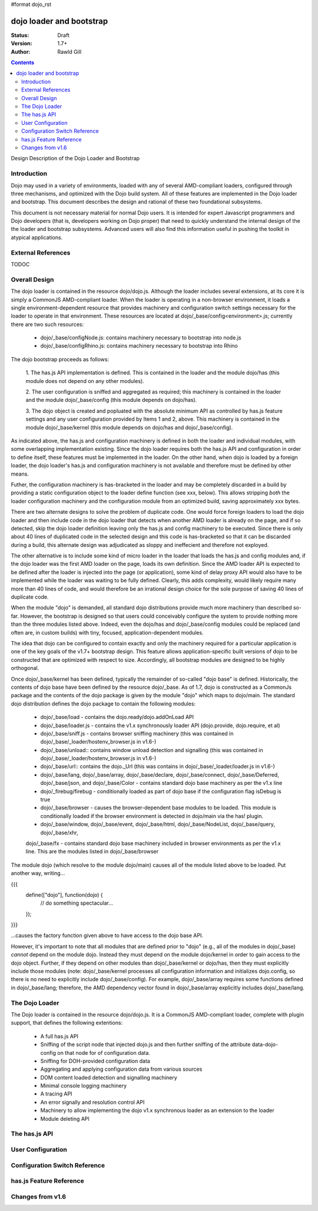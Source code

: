 #format dojo_rst

dojo loader and bootstrap
=========================

:Status: Draft
:Version: 1.7+
:Author: Rawld Gill

.. contents::
   :depth: 2

Design Description of the Dojo Loader and Bootstrap

============
Introduction
============

Dojo may used in a variety of environments, loaded with any of several AMD-compliant loaders, configured through three
mechanisms, and optimized with the Dojo build system. All of these features are implemented in the Dojo loader and
bootstrap. This document describes the design and rational of these two foundational subsystems.

This document is not necessary material for normal Dojo users. It is intended for expert Javascript programmers and Dojo
developers (that is, developers working on Dojo proper) that need to quickly understand the internal design of the the
loader and bootstrap subsystems. Advanced users will also find this information useful in pushing the toolkit in
atypical applications.

===================
External References
===================

TODOC

==============
Overall Design
==============

The dojo loader is contained in the resource dojo/dojo.js. Although the loader includes several extensions, at its core
it is simply a CommonJS AMD-compliant loader. When the loader is operating in a non-browser environment, it loads a
single environment-dependent resource that provides machinery and configuration switch settings necessary for the loader
to operate in that environment. These resources are located at dojo/_base/config<environment>.js; currently there
are two such resources:

  * dojo/_base/configNode.js: contains machinery necessary to bootstrap into node.js

  * dojo/_base/configRhino.js: contains machinery necessary to bootstrap into Rhino

The dojo bootstrap proceeds as follows:

  1. The has.js API implementation is defined. This is contained in the loader and the module dojo/has (this module
  does not depend on any other modules).

  2. The user configuration is sniffed and aggregated as required; this machinery is contained in the loader and the
  module dojo/_base/config (this module depends on dojo/has).

  3. The dojo object is created and popluated with the absolute minimum API as controlled by has.js feature settings and
  any user configuration provided by Items 1 and 2, above. This machinery is contained in the module dojo/_base/kernel
  (this module depends on dojo/has and dojo/_base/config).

As indicated above, the has.js and configuration machinery is defined in both the loader and individual modules, with
some overlapping implementation existing. Since the dojo loader requires both the has.js API and configuration in order
to define itself, these features must be implemented in the loader. On the other hand, when dojo is loaded by a
foreign loader, the dojo loader's has.js and configuration machinery is not available and therefore must be defined by
other means.

Futher, the configuration machinery is has-bracketed in the loader and may be completely discarded in a build by
providing a static configuration object to the loader define function (see xxx, below). This allows stripping *both* the
loader configuration machinery and the configuration module from an optimized build, saving approximately xxx bytes.

There are two alternate designs to solve the problem of duplicate code. One would force foreign loaders to load the dojo
loader and then include code in the dojo loader that detects when another AMD loader is already on the page, and if so
detected, skip the dojo loader definition leaving only the has.js and config machinery to be executed. Since there is
only about 40 lines of duplicated code in the selected design and this code is has-bracketed so that it can be discarded
during a build, this alternate design was adjudicated as sloppy and ineffecient and therefore not exployed.

The other alternative is to include some kind of micro loader in the loader that loads the has.js and config modules
and, if the dojo loader was the first AMD loader on the page, loads its own definition. Since the AMD loader API is
expected to be defined after the loader is injected into the page (or application), some kind of delay proxy API would
also have to be implemented while the loader was waiting to be fully defined. Clearly, this adds complexity, would
likely require many more than 40 lines of code, and would therefore be an irrational design choice for the sole purpose
of saving 40 lines of duplicate code.

When the module "dojo" is demanded, all standard dojo distributions provide much more machinery than described
so-far. However, the bootstrap is designed so that users could conceivably configure the system to provide nothing more
than the three modules listed above. Indeed, even the dojo/has and dojo/_base/config modules could be replaced (and
often are, in custom builds) with tiny, focused, application-dependent modules.

The idea that dojo can be configured to contain exactly and only the machinery required for a particular application is
one of the key goals of the v1.7+ bootstrap design. This feature allows application-specific built versions of dojo to
be constructed that are optimized with respect to size. Accordingly, all bootstrap modules are designed to be highly
orthogonal.

Once dojo/_base/kernel has been defined, typically the remainder of so-called "dojo base" is defined. Historically, the
contents of dojo base have been defined by the resource dojo/_base. As of 1.7, dojo is constructed as a CommonJs package
and the contents of the dojo package is given by the module "dojo" which maps to dojo/main. The standard dojo
distribution defines the dojo package to contain the following modules:

  * dojo/_base/load - contains the dojo.ready/dojo.addOnLoad API

  * dojo/_base/loader.js - contains the v1.x synchronously loader API (dojo.provide, dojo.require, et al)

  * dojo/_base/sniff.js - contains browser sniffing machinery (this was contained in
    dojo/_base/_loader/hostenv_browser.js in v1.6-)

  * dojo/_base/unload:: contains window unload detection and signalling (this was contained in
    dojo/_base/_loader/hostenv_browser.js in v1.6-)

  * dojo/_base/url:: contains the dojo._Url (this was contains in dojo/_base/_loader/loader.js in v1.6-)

  * dojo/_base/lang, dojo/_base/array, dojo/_base/declare, dojo/_base/connect, dojo/_base/Deferred, dojo/_base/json, and
    dojo/_base/Color - contains standard dojo base machinery as per the v1.x line

  * dojo/_firebug/firebug - conditionally loaded as part of dojo base if the configuration flag isDebug is true

  * dojo/_base/browser - causes the browser-dependent base modules to be loaded. This module is conditionally loaded
    if the browser environment is detected in dojo/main via the has! plugin.

  * dojo/_base/window, dojo/_base/event, dojo/_base/html, dojo/_base/NodeList, dojo/_base/query, dojo/_base/xhr,
  dojo/_base/fx - contains standard dojo base machinery included in browser environments as per the v1.x line. This are
  the modules listed in dojo/_base/browser

The module dojo (which resolve to the module dojo/main) causes all of the module listed above to be loaded. Put another
way, writing...

{{{
  define(["dojo"], function(dojo) {
    // do something spectacular...
  });
}}}

...causes the factory function given above to have access to the dojo base API.

However, it's important to note that all modules that are defined prior to "dojo" (e.g., all of the modules in
dojo/_base) *cannot* depend on the module dojo. Instead they must depend on the module dojo/kernel in order to gain
access to the dojo object. Further, if they depend on other modules than dojo/_base/kernel or dojo/has, then they must
explicitly include those modules (note: dojo/_base/kernel processes all configuration information and initializes
dojo.config, so there is no need to explicitly include dojo/_base/config). For example, dojo/_base/array requires some
functions defined in dojo/_base/lang; therefore, the AMD dependency vector found in dojo/_base/array explicitly includes
dojo/_base/lang.

===============
The Dojo Loader
===============

The Dojo loader is contained in the resource dojo/dojo.js. It is a CommonJS AMD-compliant loader, complete with plugin
support, that defines the following extentions:

  * A full has.js API

  * Sniffing of the script node that injected dojo.js and then further sniffing of the attribute data-dojo-config on
    that node for of configuration data.

  * Sniffing for DOH-provided configuration data

  * Aggregating and applying configuration data from various sources

  * DOM content loaded detection and signalling machinery

  * Minimal console logging machinery

  * A tracing API

  * An error signally and resolution control API

  * Machinery to allow implementing the dojo v1.x synchronous loader as an extension to the loader

  * Module deleting API

===============
The has.js API
===============

===============
User Configuration
===============

===============
Configuration Switch Reference
===============

===============
has.js Feature Reference
===============

===============
Changes from v1.6
===============

